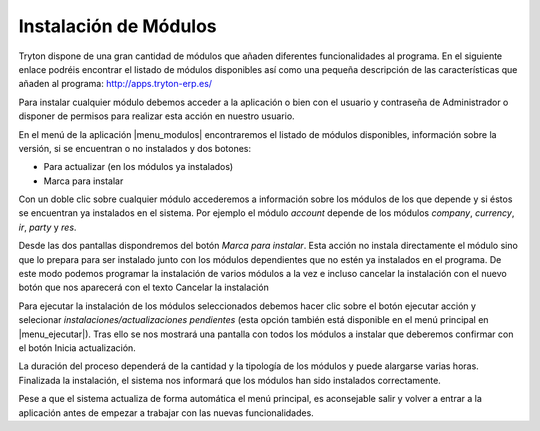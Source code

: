 ======================
Instalación de Módulos
======================

Tryton dispone de una gran cantidad de módulos que añaden diferentes 
funcionalidades al programa. En el siguiente enlace podréis encontrar el 
listado de módulos disponibles así como una pequeña descripción de las 
características que añaden al programa: http://apps.tryton-erp.es/

Para instalar cualquier módulo debemos acceder a la aplicación o bien con
el usuario y contraseña de Administrador o disponer de permisos para realizar 
esta acción en nuestro usuario. 

En el menú de la aplicación |menu_modulos| encontraremos
el listado de módulos disponibles, información sobre la versión, si se 
encuentran o no instalados y dos botones:

* Para actualizar (en los módulos ya instalados)

* Marca para instalar

.. view:: ir.module_view_tree


Con un doble clic sobre cualquier módulo accederemos a información sobre los 
módulos de los que depende y si éstos se encuentran ya instalados en el sistema.
Por ejemplo el módulo *account* depende de los módulos *company*, *currency*, *ir*, 
*party* y *res*.

.. view:: ir.module_view_form

Desde las dos pantallas dispondremos del botón *Marca para instalar*. Esta acción 
no instala directamente el módulo sino que lo prepara para ser instalado junto 
con los módulos dependientes que no estén ya instalados en el programa. De este
modo podemos programar la instalación de varios módulos a la vez e incluso 
cancelar la instalación con el nuevo botón que nos aparecerá con el texto 
Cancelar la instalación

Para ejecutar la instalación de los módulos seleccionados debemos hacer clic
sobre el botón ejecutar acción y selecionar *instalaciones/actualizaciones
pendientes* (esta opción también está disponible en el menú principal en 
|menu_ejecutar|). Tras ello se nos mostrará una pantalla con todos los módulos 
a instalar que deberemos confirmar con el botón Inicia actualización. 

La duración del proceso dependerá de la cantidad y la tipología de los módulos 
y puede alargarse varias horas. Finalizada la instalación, el sistema nos 
informará que los módulos han sido instalados correctamente.

Pese a que el sistema actualiza de forma automática el menú principal, es 
aconsejable salir y volver a entrar a la aplicación antes de empezar a trabajar
con las nuevas funcionalidades.


.. |menu_modulos| tryref:: ir.menu_module_form/complete_name
.. |menu_ejecutar| tryref:: ir.menu_module_install_upgrade/complete_name